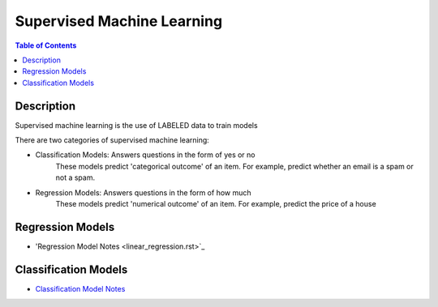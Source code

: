 .. meta::
    :description lang=en: Collect useful snippets related to supervised machine learning
    :keywords: Python, Python3 Cheat Sheet

==============================
Supervised Machine Learning
==============================

.. contents:: Table of Contents
    :backlinks: none


Description
------------

Supervised machine learning is the use of LABELED data to train models

There are two categories of supervised machine learning:

- Classification Models: Answers questions in the form of yes or no
    These models predict 'categorical outcome' of an item.
    For example, predict whether an email is a spam or not a spam.

- Regression Models: Answers questions in the form of how much
    These models predict 'numerical outcome' of an item.
    For example, predict the price of a house


Regression Models
------------------

- 'Regression Model Notes <linear_regression.rst>`_


Classification Models
-----------------------

- `Classification Model Notes <classification.rst>`_
